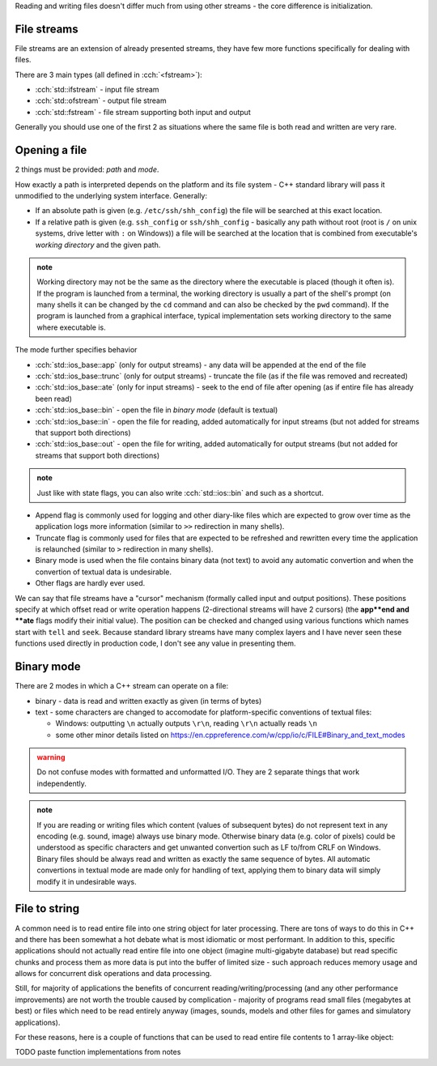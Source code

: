 .. title: 05 - files
.. slug: index
.. description: reading and writing files using C++ streams
.. author: Xeverous

Reading and writing files doesn't differ much from using other streams - the core difference is initialization.

.. TODO - missing initialization example (ctor and .open) - this lesson needs examples

File streams
############

File streams are an extension of already presented streams, they have few more functions specifically for dealing with files.

There are 3 main types (all defined in :cch:`<fstream>`):

- :cch:`std::ifstream` - input file stream
- :cch:`std::ofstream` - output file stream
- :cch:`std::fstream` - file stream supporting both input and output

Generally you should use one of the first 2 as situations where the same file is both read and written are very rare.

Opening a file
##############

2 things must be provided: *path* and *mode*.

How exactly a path is interpreted depends on the platform and its file system - C++ standard library will pass it unmodified to the underlying system interface. Generally:

- If an absolute path is given (e.g. ``/etc/ssh/shh_config``) the file will be searched at this exact location.
- If a relative path is given (e.g. ``ssh_config`` or ``ssh/shh_config`` - basically any path without root (root is ``/`` on unix systems, drive letter with ``:`` on Windows)) a file will be searched at the location that is combined from executable's *working directory* and the given path.

.. admonition:: note
    :class: note

    Working directory may not be the same as the directory where the executable is placed (though it often is). If the program is launched from a terminal, the working directory is usually a part of the shell's prompt (on many shells it can be changed by the ``cd`` command and can also be checked by the ``pwd`` command). If the program is launched from a graphical interface, typical implementation sets working directory to the same where executable is.

The mode further specifies behavior

- :cch:`std::ios_base::app` (only for output streams) - any data will be appended at the end of the file
- :cch:`std::ios_base::trunc` (only for output streams) - truncate the file (as if the file was removed and recreated)
- :cch:`std::ios_base::ate` (only for input streams) - seek to the end of file after opening (as if entire file has already been read)
- :cch:`std::ios_base::bin` - open the file in *binary mode* (default is textual)
- :cch:`std::ios_base::in` - open the file for reading, added automatically for input streams (but not added for streams that support both directions)
- :cch:`std::ios_base::out` - open the file for writing, added automatically for output streams (but not added for streams that support both directions)

.. admonition:: note
  :class: note

  Just like with state flags, you can also write :cch:`std::ios::bin` and such as a shortcut.

- Append flag is commonly used for logging and other diary-like files which are expected to grow over time as the application logs more information (similar to ``>>`` redirection in many shells).
- Truncate flag is commonly used for files that are expected to be refreshed and rewritten every time the application is relaunched (similar to ``>`` redirection in many shells).
- Binary mode is used when the file contains binary data (not text) to avoid any automatic convertion and when the convertion of textual data is undesirable.
- Other flags are hardly ever used.

We can say that file streams have a "cursor" mechanism (formally called input and output positions). These positions specify at which offset read or write operation happens (2-directional streams will have 2 cursors) (the **app**end and **ate** flags modify their initial value). The position can be checked and changed using various functions which names start with ``tell`` and ``seek``. Because standard library streams have many complex layers and I have never seen these functions used directly in production code, I don't see any value in presenting them.

Binary mode
###########

There are 2 modes in which a C++ stream can operate on a file:

- binary - data is read and written exactly as given (in terms of bytes)
- text - some characters are changed to accomodate for platform-specific conventions of textual files:

  - Windows: outputting ``\n`` actually outputs ``\r\n``, reading ``\r\n`` actually reads ``\n``
  - some other minor details listed on https://en.cppreference.com/w/cpp/io/c/FILE#Binary_and_text_modes

.. admonition:: warning
  :class: warning

  Do not confuse modes with formatted and unformatted I/O. They are 2 separate things that work independently.

.. admonition:: note
  :class: note

  If you are reading or writing files which content (values of subsequent bytes) do not represent text in any encoding (e.g. sound, image) always use binary mode. Otherwise binary data (e.g. color of pixels) could be understood as specific characters and get unwanted convertion such as LF to/from CRLF on Windows. Binary files should be always read and written as exactly the same sequence of bytes. All automatic convertions in textual mode are made only for handling of text, applying them to binary data will simply modify it in undesirable ways.

File to string
##############

A common need is to read entire file into one string object for later processing. There are tons of ways to do this in C++ and there has been somewhat a hot debate what is most idiomatic or most performant. In addition to this, specific applications should not actually read entire file into one object (imagine multi-gigabyte database) but read specific chunks and process them as more data is put into the buffer of limited size - such approach reduces memory usage and allows for concurrent disk operations and data processing.

Still, for majority of applications the benefits of concurrent reading/writing/processing (and any other performance improvements) are not worth the trouble caused by complication - majority of programs read small files (megabytes at best) or files which need to be read entirely anyway (images, sounds, models and other files for games and simulatory applications).

For these reasons, here is a couple of functions that can be used to read entire file contents to 1 array-like object:

TODO paste function implementations from notes
